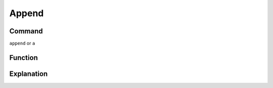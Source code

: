 ======
Append
======

Command
-------

``append`` or ``a``



Function
--------


Explanation
-----------
